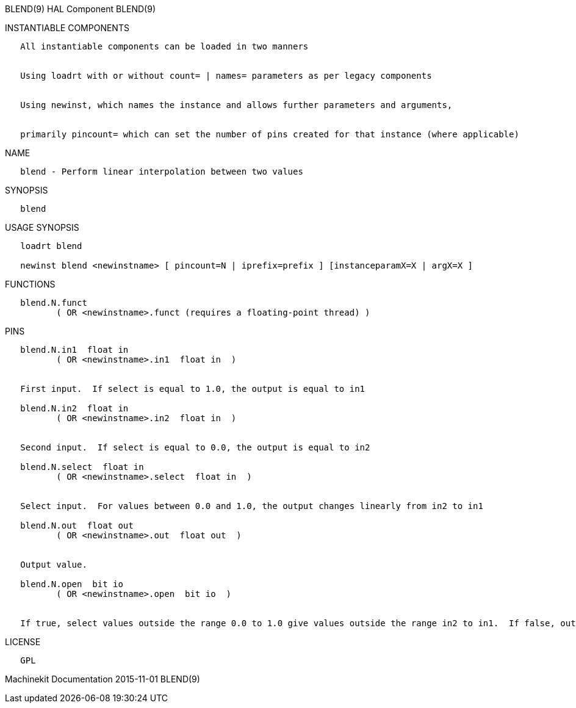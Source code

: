 BLEND(9) HAL Component BLEND(9)

INSTANTIABLE COMPONENTS

----------------------------------------------------------------------------------------------------
   All instantiable components can be loaded in two manners


   Using loadrt with or without count= | names= parameters as per legacy components


   Using newinst, which names the instance and allows further parameters and arguments,


   primarily pincount= which can set the number of pins created for that instance (where applicable)
----------------------------------------------------------------------------------------------------

NAME

----------------------------------------------------------
   blend - Perform linear interpolation between two values
----------------------------------------------------------

SYNOPSIS

--------
   blend
--------

USAGE SYNOPSIS

-------------------------------------------------------------------------------------------
   loadrt blend

   newinst blend <newinstname> [ pincount=N | iprefix=prefix ] [instanceparamX=X | argX=X ]
-------------------------------------------------------------------------------------------

FUNCTIONS

-----------------------------------------------------------------------
   blend.N.funct
          ( OR <newinstname>.funct (requires a floating-point thread) )
-----------------------------------------------------------------------

PINS

-----------------------------------------------------------------------------------------------------------------------------------------------------------
   blend.N.in1  float in
          ( OR <newinstname>.in1  float in  )


   First input.  If select is equal to 1.0, the output is equal to in1

   blend.N.in2  float in
          ( OR <newinstname>.in2  float in  )


   Second input.  If select is equal to 0.0, the output is equal to in2

   blend.N.select  float in
          ( OR <newinstname>.select  float in  )


   Select input.  For values between 0.0 and 1.0, the output changes linearly from in2 to in1

   blend.N.out  float out
          ( OR <newinstname>.out  float out  )


   Output value.

   blend.N.open  bit io
          ( OR <newinstname>.open  bit io  )


   If true, select values outside the range 0.0 to 1.0 give values outside the range in2 to in1.  If false, outputs are clamped to the the range in2 to in1
-----------------------------------------------------------------------------------------------------------------------------------------------------------

LICENSE

------
   GPL
------

Machinekit Documentation 2015-11-01 BLEND(9)
